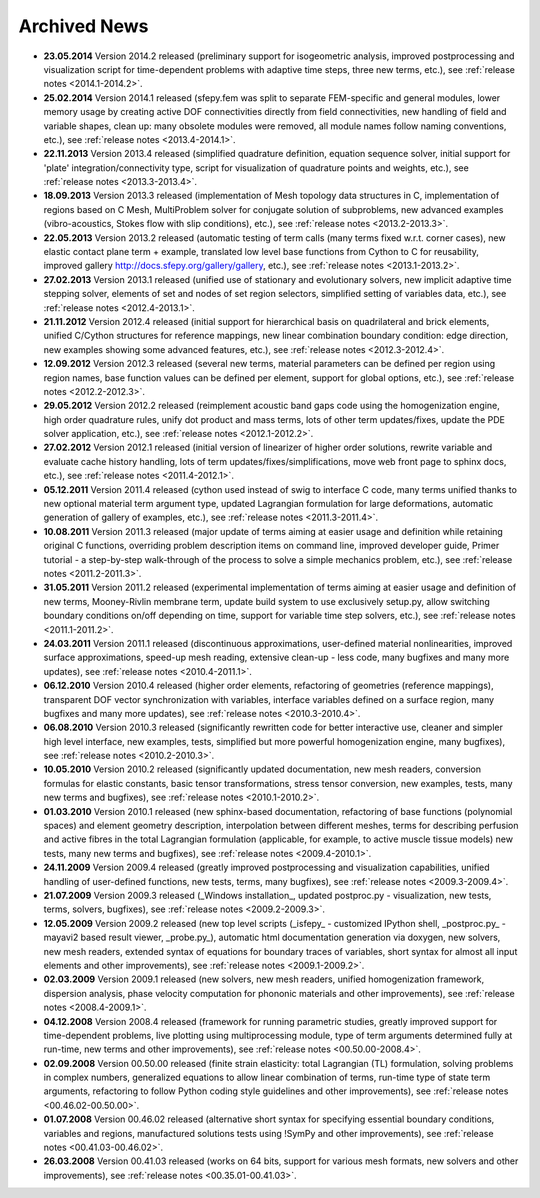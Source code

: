 .. _archived_news:

Archived News
=============

* **23.05.2014** Version 2014.2 released (preliminary support for isogeometric
  analysis, improved postprocessing and visualization script for time-dependent
  problems with adaptive time steps, three new terms, etc.), see :ref:`release
  notes <2014.1-2014.2>`.

* **25.02.2014** Version 2014.1 released (sfepy.fem was split to separate
  FEM-specific and general modules, lower memory usage by creating active DOF
  connectivities directly from field connectivities, new handling of field and
  variable shapes, clean up: many obsolete modules were removed, all module
  names follow naming conventions, etc.), see :ref:`release notes
  <2013.4-2014.1>`.

* **22.11.2013** Version 2013.4 released (simplified quadrature definition,
  equation sequence solver, initial support for 'plate'
  integration/connectivity type, script for visualization of quadrature points
  and weights, etc.), see :ref:`release notes <2013.3-2013.4>`.

* **18.09.2013** Version 2013.3 released (implementation of Mesh topology data
  structures in C, implementation of regions based on C Mesh, MultiProblem
  solver for conjugate solution of subproblems, new advanced examples
  (vibro-acoustics, Stokes flow with slip conditions), etc.), see :ref:`release
  notes <2013.2-2013.3>`.

* **22.05.2013** Version 2013.2 released (automatic testing of term calls (many
  terms fixed w.r.t. corner cases), new elastic contact plane term + example,
  translated low level base functions from Cython to C for reusability,
  improved gallery http://docs.sfepy.org/gallery/gallery, etc.), see
  :ref:`release notes <2013.1-2013.2>`.

* **27.02.2013** Version 2013.1 released (unified use of stationary and
  evolutionary solvers, new implicit adaptive time stepping solver, elements of
  set and nodes of set region selectors, simplified setting of variables data,
  etc.), see :ref:`release notes <2012.4-2013.1>`.

* **21.11.2012** Version 2012.4 released (initial support for hierarchical
  basis on quadrilateral and brick elements, unified C/Cython structures for
  reference mappings, new linear combination boundary condition: edge
  direction, new examples showing some advanced features, etc.), see
  :ref:`release notes <2012.3-2012.4>`.

* **12.09.2012** Version 2012.3 released (several new terms, material
  parameters can be defined per region using region names, base function values
  can be defined per element, support for global options, etc.), see
  :ref:`release notes <2012.2-2012.3>`.

* **29.05.2012** Version 2012.2 released (reimplement acoustic band gaps code
  using the homogenization engine, high order quadrature rules, unify dot
  product and mass terms, lots of other term updates/fixes, update the PDE
  solver application, etc.), see :ref:`release notes <2012.1-2012.2>`.

* **27.02.2012** Version 2012.1 released (initial version of linearizer of
  higher order solutions, rewrite variable and evaluate cache history handling,
  lots of term updates/fixes/simplifications, move web front page to sphinx
  docs, etc.), see :ref:`release notes <2011.4-2012.1>`.

* **05.12.2011** Version 2011.4 released (cython used instead of swig to
  interface C code, many terms unified thanks to new optional material
  term argument type, updated Lagrangian formulation for large
  deformations, automatic generation of gallery of examples, etc.), see
  :ref:`release notes <2011.3-2011.4>`.

* **10.08.2011** Version 2011.3 released (major update of terms aiming at
  easier usage and definition while retaining original C functions,
  overriding problem description items on command line, improved
  developer guide, Primer tutorial - a step-by-step walk-through of the
  process to solve a simple mechanics problem, etc.), see
  :ref:`release notes <2011.2-2011.3>`.

* **31.05.2011** Version 2011.2 released (experimental implementation of
  terms aiming at easier usage and definition of new terms,
  Mooney-Rivlin membrane term, update build system to use exclusively
  setup.py, allow switching boundary conditions on/off depending on
  time, support for variable time step solvers, etc.), see
  :ref:`release notes <2011.1-2011.2>`.

* **24.03.2011** Version 2011.1 released (discontinuous approximations,
  user-defined material nonlinearities, improved surface approximations,
  speed-up mesh reading, extensive clean-up - less code, many bugfixes
  and many more updates), see
  :ref:`release notes <2010.4-2011.1>`.

* **06.12.2010** Version 2010.4 released (higher order elements,
  refactoring of geometries (reference mappings), transparent DOF vector
  synchronization with variables, interface variables defined on a
  surface region, many bugfixes and many more updates), see
  :ref:`release notes <2010.3-2010.4>`.

* **06.08.2010** Version 2010.3 released (significantly rewritten code for
  better interactive use, cleaner and simpler high level interface, new
  examples, tests, simplified but more powerful homogenization engine,
  many bugfixes), see :ref:`release notes <2010.2-2010.3>`.

* **10.05.2010** Version 2010.2 released (significantly updated
  documentation, new mesh readers, conversion formulas for elastic
  constants, basic tensor transformations, stress tensor conversion, new
  examples, tests, many new terms and bugfixes), see :ref:`release notes
  <2010.1-2010.2>`.

* **01.03.2010** Version 2010.1 released (new sphinx-based documentation,
  refactoring of base functions (polynomial spaces) and element geometry
  description, interpolation between different meshes, terms for
  describing perfusion and active fibres in the total Lagrangian
  formulation (applicable, for example, to active muscle tissue models)
  new tests, many new terms and bugfixes), see :ref:`release notes
  <2009.4-2010.1>`.

* **24.11.2009** Version 2009.4 released (greatly improved postprocessing
  and visualization capabilities, unified handling of user-defined
  functions, new tests, terms, many bugfixes), see :ref:`release notes
  <2009.3-2009.4>`.

* **21.07.2009** Version 2009.3 released (_Windows installation_, updated
  postproc.py - visualization, new tests, terms, solvers, bugfixes), see
  :ref:`release notes <2009.2-2009.3>`.

* **12.05.2009** Version 2009.2 released (new top level scripts
  (_isfepy_ - customized IPython shell, _postproc.py_ - mayavi2 based
  result viewer, _probe.py_), automatic html documentation generation
  via doxygen, new solvers, new mesh readers, extended syntax of
  equations for boundary traces of variables, short syntax for almost
  all input elements and other improvements), see :ref:`release notes
  <2009.1-2009.2>`.

* **02.03.2009** Version 2009.1 released (new solvers, new mesh readers,
  unified homogenization framework, dispersion analysis, phase velocity
  computation for phononic materials and other improvements), see
  :ref:`release notes <2008.4-2009.1>`.

* **04.12.2008** Version 2008.4 released (framework for running
  parametric studies, greatly improved support for time-dependent
  problems, live plotting using multiprocessing module, type of term
  arguments determined fully at run-time, new terms and other
  improvements), see :ref:`release notes <00.50.00-2008.4>`.

* **02.09.2008** Version 00.50.00 released (finite strain elasticity:
  total Lagrangian (TL) formulation, solving problems in complex
  numbers, generalized equations to allow linear combination of terms,
  run-time type of state term arguments, refactoring to follow Python
  coding style guidelines and other improvements), see :ref:`release
  notes <00.46.02-00.50.00>`.

* **01.07.2008** Version 00.46.02 released (alternative short syntax for
  specifying essential boundary conditions, variables and regions,
  manufactured solutions tests using !SymPy and other improvements),
  see :ref:`release notes <00.41.03-00.46.02>`.

* **26.03.2008** Version 00.41.03 released (works on 64 bits, support for
  various mesh formats, new solvers and other improvements), see
  :ref:`release notes <00.35.01-00.41.03>`.

